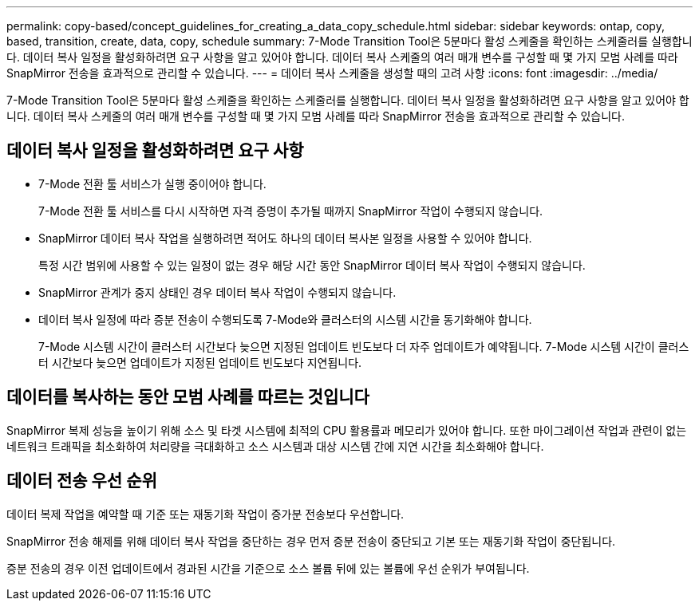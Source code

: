 ---
permalink: copy-based/concept_guidelines_for_creating_a_data_copy_schedule.html 
sidebar: sidebar 
keywords: ontap, copy, based, transition, create, data, copy, schedule 
summary: 7-Mode Transition Tool은 5분마다 활성 스케줄을 확인하는 스케줄러를 실행합니다. 데이터 복사 일정을 활성화하려면 요구 사항을 알고 있어야 합니다. 데이터 복사 스케줄의 여러 매개 변수를 구성할 때 몇 가지 모범 사례를 따라 SnapMirror 전송을 효과적으로 관리할 수 있습니다. 
---
= 데이터 복사 스케줄을 생성할 때의 고려 사항
:icons: font
:imagesdir: ../media/


[role="lead"]
7-Mode Transition Tool은 5분마다 활성 스케줄을 확인하는 스케줄러를 실행합니다. 데이터 복사 일정을 활성화하려면 요구 사항을 알고 있어야 합니다. 데이터 복사 스케줄의 여러 매개 변수를 구성할 때 몇 가지 모범 사례를 따라 SnapMirror 전송을 효과적으로 관리할 수 있습니다.



== 데이터 복사 일정을 활성화하려면 요구 사항

* 7-Mode 전환 툴 서비스가 실행 중이어야 합니다.
+
7-Mode 전환 툴 서비스를 다시 시작하면 자격 증명이 추가될 때까지 SnapMirror 작업이 수행되지 않습니다.

* SnapMirror 데이터 복사 작업을 실행하려면 적어도 하나의 데이터 복사본 일정을 사용할 수 있어야 합니다.
+
특정 시간 범위에 사용할 수 있는 일정이 없는 경우 해당 시간 동안 SnapMirror 데이터 복사 작업이 수행되지 않습니다.

* SnapMirror 관계가 중지 상태인 경우 데이터 복사 작업이 수행되지 않습니다.
* 데이터 복사 일정에 따라 증분 전송이 수행되도록 7-Mode와 클러스터의 시스템 시간을 동기화해야 합니다.
+
7-Mode 시스템 시간이 클러스터 시간보다 늦으면 지정된 업데이트 빈도보다 더 자주 업데이트가 예약됩니다. 7-Mode 시스템 시간이 클러스터 시간보다 늦으면 업데이트가 지정된 업데이트 빈도보다 지연됩니다.





== 데이터를 복사하는 동안 모범 사례를 따르는 것입니다

SnapMirror 복제 성능을 높이기 위해 소스 및 타겟 시스템에 최적의 CPU 활용률과 메모리가 있어야 합니다. 또한 마이그레이션 작업과 관련이 없는 네트워크 트래픽을 최소화하여 처리량을 극대화하고 소스 시스템과 대상 시스템 간에 지연 시간을 최소화해야 합니다.



== 데이터 전송 우선 순위

데이터 복제 작업을 예약할 때 기준 또는 재동기화 작업이 증가분 전송보다 우선합니다.

SnapMirror 전송 해제를 위해 데이터 복사 작업을 중단하는 경우 먼저 증분 전송이 중단되고 기본 또는 재동기화 작업이 중단됩니다.

증분 전송의 경우 이전 업데이트에서 경과된 시간을 기준으로 소스 볼륨 뒤에 있는 볼륨에 우선 순위가 부여됩니다.
